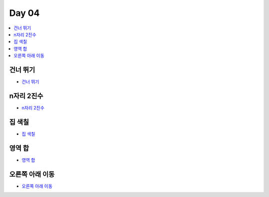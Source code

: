 =============================
Day 04
=============================

.. contents:: 
   :depth: 1
   :local:

건너 뛰기
=========================

- `건너 뛰기 <https://github.com/prolecture/problems/blob/master/JavaSrc/day04/건너뛰기.java>`_

n자리 2진수
=========================

- `n자리 2진수 <https://github.com/prolecture/problems/blob/master/JavaSrc/day04/n자리2진수.java>`_

집 색칠
=========================

- `집 색칠 <https://github.com/prolecture/problems/blob/master/JavaSrc/day04/집색칠.java>`_

영역 합
=========================

- `영역 합 <https://github.com/prolecture/problems/blob/master/JavaSrc/day04/영역합.java>`_

오른쪽 아래 이동
=========================

- `오른쪽 아래 이동 <https://github.com/prolecture/problems/blob/master/JavaSrc/day04/오른쪽아래이동.java>`_


